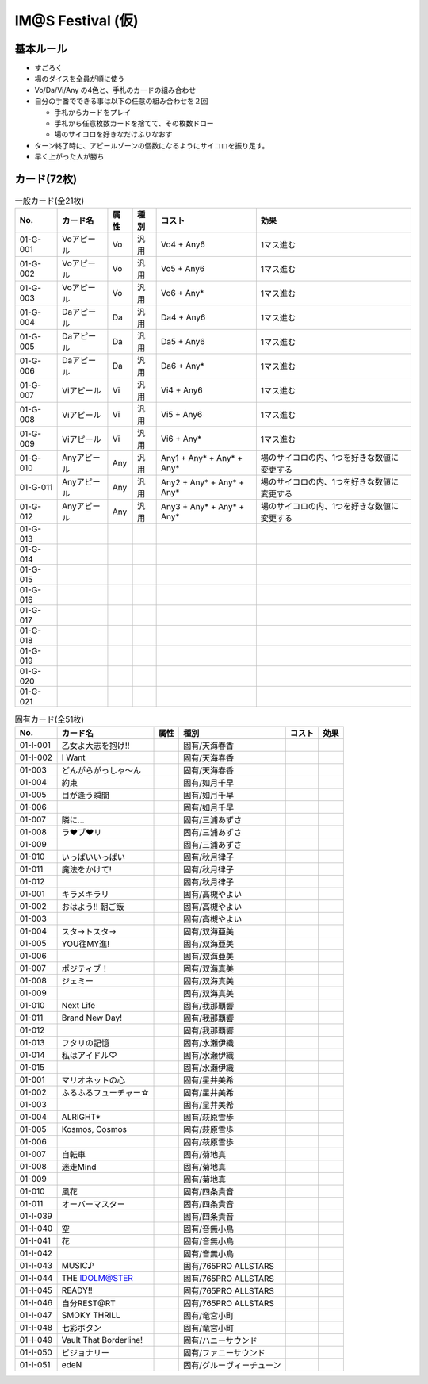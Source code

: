 ##################
IM@S Festival (仮)
##################

基本ルール
==========

- すごろく
- 場のダイスを全員が順に使う
- Vo/Da/Vi/Any の4色と、手札のカードの組み合わせ

- 自分の手番でできる事は以下の任意の組み合わせを２回

  * 手札からカードをプレイ
  * 手札から任意枚数カードを捨てて、その枚数ドロー
  * 場のサイコロを好きなだけふりなおす

- ターン終了時に、アピールゾーンの個数になるようにサイコロを振り足す。
- 早く上がった人が勝ち


カード(72枚)
============


.. list-table:: 一般カード(全21枚)
  :header-rows: 1

  * - No.
    - カード名
    - 属性
    - 種別
    - コスト
    - 効果
  * - 01-G-001
    - Voアピール
    - Vo
    - 汎用
    - Vo4 + Any6
    - 1マス進む
  * - 01-G-002
    - Voアピール
    - Vo
    - 汎用
    - Vo5 + Any6
    - 1マス進む
  * - 01-G-003
    - Voアピール
    - Vo
    - 汎用
    - Vo6 + Any*
    - 1マス進む
  * - 01-G-004
    - Daアピール
    - Da
    - 汎用
    - Da4 + Any6
    - 1マス進む
  * - 01-G-005
    - Daアピール
    - Da
    - 汎用
    - Da5 + Any6
    - 1マス進む
  * - 01-G-006
    - Daアピール
    - Da
    - 汎用
    - Da6 + Any*
    - 1マス進む
  * - 01-G-007
    - Viアピール
    - Vi
    - 汎用
    - Vi4 + Any6
    - 1マス進む
  * - 01-G-008
    - Viアピール
    - Vi
    - 汎用
    - Vi5 + Any6
    - 1マス進む
  * - 01-G-009
    - Viアピール
    - Vi
    - 汎用
    - Vi6 + Any*
    - 1マス進む
  * - 01-G-010
    - Anyアピール
    - Any
    - 汎用
    - Any1 + Any* + Any* + Any*
    - 場のサイコロの内、1つを好きな数値に変更する
  * - 01-G-011
    - Anyアピール
    - Any
    - 汎用
    - Any2 + Any* + Any* + Any*
    - 場のサイコロの内、1つを好きな数値に変更する
  * - 01-G-012
    - Anyアピール
    - Any
    - 汎用
    - Any3 + Any* + Any* + Any*
    - 場のサイコロの内、1つを好きな数値に変更する
  * - 01-G-013
    - 
    - 
    - 
    - 
    - 
  * - 01-G-014
    - 
    - 
    - 
    - 
    - 
  * - 01-G-015
    - 
    - 
    - 
    - 
    - 
  * - 01-G-016
    - 
    - 
    - 
    - 
    - 
  * - 01-G-017
    - 
    - 
    - 
    - 
    - 
  * - 01-G-018
    - 
    - 
    - 
    - 
    - 
  * - 01-G-019
    - 
    - 
    - 
    - 
    - 
  * - 01-G-020
    - 
    - 
    - 
    - 
    - 
  * - 01-G-021
    - 
    - 
    - 
    - 
    - 


.. list-table:: 固有カード(全51枚)
  :header-rows: 1

  * - No.
    - カード名
    - 属性
    - 種別
    - コスト
    - 効果
  * - 01-I-001
    - 乙女よ大志を抱け!!
    - 
    - 固有/天海春香
    - 
    - 
  * - 01-I-002
    - I Want
    - 
    - 固有/天海春香
    - 
    - 
  * - 01-003
    - どんがらがっしゃ～ん
    - 
    - 固有/天海春香
    - 
    - 
  * - 01-004
    - 約束
    - 
    - 固有/如月千早
    - 
    - 
  * - 01-005
    - 目が逢う瞬間
    - 
    - 固有/如月千早
    - 
    - 
  * - 01-006
    - 
    - 
    - 固有/如月千早
    - 
    - 
  * - 01-007
    - 隣に…
    - 
    - 固有/三浦あずさ
    - 
    - 
  * - 01-008
    - ラ♥ブ♥リ
    - 
    - 固有/三浦あずさ
    - 
    - 
  * - 01-009
    - 
    - 
    - 固有/三浦あずさ
    - 
    - 
  * - 01-010
    - いっぱいいっぱい
    - 
    - 固有/秋月律子
    - 
    - 
  * - 01-011
    - 魔法をかけて!
    - 
    - 固有/秋月律子
    - 
    - 
  * - 01-012
    - 
    - 
    - 固有/秋月律子
    - 
    - 
  * - 01-001
    - キラメキラリ
    - 
    - 固有/高槻やよい
    - 
    - 
  * - 01-002
    - おはよう!! 朝ご飯
    - 
    - 固有/高槻やよい
    - 
    - 
  * - 01-003
    - 
    - 
    - 固有/高槻やよい
    - 
    - 
  * - 01-004
    - スタ→トスタ→
    - 
    - 固有/双海亜美
    - 
    - 
  * - 01-005
    - YOU往MY進!
    - 
    - 固有/双海亜美
    - 
    - 
  * - 01-006
    - 
    - 
    - 固有/双海亜美
    - 
    - 
  * - 01-007
    - ポジティブ！
    - 
    - 固有/双海真美
    - 
    - 
  * - 01-008
    - ジェミー
    - 
    - 固有/双海真美
    - 
    - 
  * - 01-009
    - 
    - 
    - 固有/双海真美
    - 
    - 
  * - 01-010
    - Next Life
    - 
    - 固有/我那覇響
    - 
    - 
  * - 01-011
    - Brand New Day!
    - 
    - 固有/我那覇響
    - 
    - 
  * - 01-012
    - 
    - 
    - 固有/我那覇響
    - 
    - 
  * - 01-013
    - フタリの記憶
    - 
    - 固有/水瀬伊織
    - 
    - 
  * - 01-014
    - 私はアイドル♡
    - 
    - 固有/水瀬伊織
    - 
    - 
  * - 01-015
    - 
    - 
    - 固有/水瀬伊織
    - 
    - 
  * - 01-001
    - マリオネットの心
    - 
    - 固有/星井美希
    - 
    - 
  * - 01-002
    - ふるふるフューチャー☆
    - 
    - 固有/星井美希
    - 
    - 
  * - 01-003
    - 
    - 
    - 固有/星井美希
    - 
    - 
  * - 01-004
    - ALRIGHT*
    - 
    - 固有/萩原雪歩
    - 
    - 
  * - 01-005
    - Kosmos, Cosmos
    - 
    - 固有/萩原雪歩
    - 
    - 
  * - 01-006
    - 
    - 
    - 固有/萩原雪歩
    - 
    - 
  * - 01-007
    - 自転車
    - 
    - 固有/菊地真
    - 
    - 
  * - 01-008
    - 迷走Mind
    - 
    - 固有/菊地真
    - 
    - 
  * - 01-009
    - 
    - 
    - 固有/菊地真
    - 
    - 
  * - 01-010
    - 風花
    - 
    - 固有/四条貴音
    - 
    - 
  * - 01-011
    - オーバーマスター
    - 
    - 固有/四条貴音
    - 
    - 
  * - 01-I-039
    - 
    - 
    - 固有/四条貴音
    - 
    - 
  * - 01-I-040
    - 空
    - 
    - 固有/音無小鳥
    - 
    - 
  * - 01-I-041
    - 花
    - 
    - 固有/音無小鳥
    - 
    - 
  * - 01-I-042
    - 
    - 
    - 固有/音無小鳥
    - 
    - 
  * - 01-I-043
    - MUSIC♪
    - 
    - 固有/765PRO ALLSTARS
    - 
    - 
  * - 01-I-044
    - THE IDOLM@STER
    - 
    - 固有/765PRO ALLSTARS
    - 
    - 
  * - 01-I-045
    - READY!!
    - 
    - 固有/765PRO ALLSTARS
    - 
    - 
  * - 01-I-046
    - 自分REST@RT
    - 
    - 固有/765PRO ALLSTARS
    - 
    - 
  * - 01-I-047
    - SMOKY THRILL
    - 
    - 固有/竜宮小町
    - 
    - 
  * - 01-I-048
    - 七彩ボタン
    - 
    - 固有/竜宮小町
    - 
    - 
  * - 01-I-049
    - Vault That Borderline!
    - 
    - 固有/ハニーサウンド
    - 
    - 
  * - 01-I-050
    - ビジョナリー
    - 
    - 固有/ファニーサウンド
    - 
    - 
  * - 01-I-051
    - edeN
    - 
    - 固有/グルーヴィーチューン
    - 
    - 

